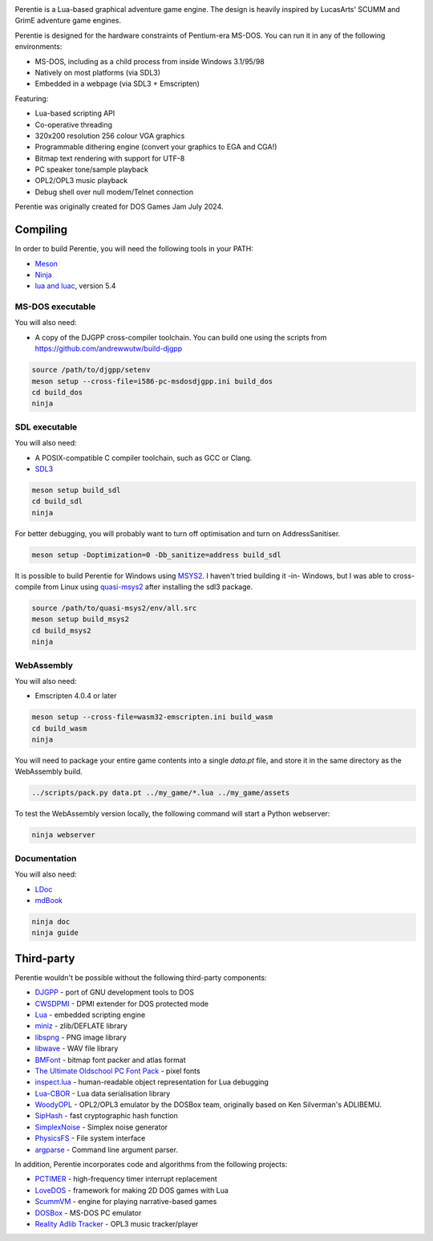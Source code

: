 .. image:: logo.png
   :alt: Perentie

Perentie is a Lua-based graphical adventure game engine. The design is heavily inspired by LucasArts' SCUMM and GrimE adventure game engines.

Perentie is designed for the hardware constraints of Pentium-era MS-DOS. You can run it in any of the following environments:

- MS-DOS, including as a child process from inside Windows 3.1/95/98
- Natively on most platforms (via SDL3)
- Embedded in a webpage (via SDL3 + Emscripten)

Featuring:

- Lua-based scripting API
- Co-operative threading
- 320x200 resolution 256 colour VGA graphics
- Programmable dithering engine (convert your graphics to EGA and CGA!)
- Bitmap text rendering with support for UTF-8
- PC speaker tone/sample playback
- OPL2/OPL3 music playback
- Debug shell over null modem/Telnet connection

Perentie was originally created for DOS Games Jam July 2024.

Compiling
=========

In order to build Perentie, you will need the following tools in your PATH:

- `Meson <https://mesonbuild.com>`_
- `Ninja <https://ninja-build.org>`_
- `lua and luac <https://www.lua.org>`_, version 5.4

MS-DOS executable
-----------------

You will also need:

- A copy of the DJGPP cross-compiler toolchain. You can build one using the scripts from https://github.com/andrewwutw/build-djgpp

.. code-block:: bash

   source /path/to/djgpp/setenv
   meson setup --cross-file=i586-pc-msdosdjgpp.ini build_dos
   cd build_dos
   ninja 

SDL executable
--------------

You will also need:

- A POSIX-compatible C compiler toolchain, such as GCC or Clang.
- `SDL3 <https://www.libsdl.org>`_

.. code-block:: bash

   meson setup build_sdl
   cd build_sdl
   ninja

For better debugging, you will probably want to turn off optimisation and turn on AddressSanitiser.

.. code-block:: bash

   meson setup -Doptimization=0 -Db_sanitize=address build_sdl

It is possible to build Perentie for Windows using `MSYS2 <https://www.msys2.org>`_. I haven't tried building it -in- Windows, but I was able to cross-compile from Linux using `quasi-msys2 <https://github.com/HolyBlackCat/quasi-msys2>`_ after installing the sdl3 package.

.. code-block:: bash

   source /path/to/quasi-msys2/env/all.src
   meson setup build_msys2
   cd build_msys2
   ninja


WebAssembly
-----------

You will also need:

- Emscripten 4.0.4 or later

.. code-block:: bash

   meson setup --cross-file=wasm32-emscripten.ini build_wasm
   cd build_wasm
   ninja

You will need to package your entire game contents into a single `data.pt` file, and store it in the same directory as the WebAssembly build.

.. code-block:: bash

   ../scripts/pack.py data.pt ../my_game/*.lua ../my_game/assets

To test the WebAssembly version locally, the following command will start a Python webserver:

.. code-block:: bash

   ninja webserver

Documentation
-------------

You will also need:

- `LDoc <https://github.com/lunarmodules/LDoc>`_ 
- `mdBook <https://github.com/rust-lang/mdBook>`_ 

.. code-block:: bash

   ninja doc 
   ninja guide

Third-party
===========

Perentie wouldn't be possible without the following third-party components:

- `DJGPP <http://delorie.com/djgpp/>`_ - port of GNU development tools to DOS
- `CWSDPMI <https://sandmann.dotster.com/cwsdpmi/>`_ - DPMI extender for DOS protected mode
- `Lua <https://www.lua.org/>`_ - embedded scripting engine
- `miniz <https://github.com/richgel999/miniz>`_ - zlib/DEFLATE library
- `libspng <https://libspng.org/>`_ - PNG image library
- `libwave <https://github.com/brglng/libwave>`_ - WAV file library
- `BMFont <http://www.angelcode.com/products/bmfont/>`_  - bitmap font packer and atlas format 
- `The Ultimate Oldschool PC Font Pack <https://int10h.org/oldschool-pc-fonts/>`_ - pixel fonts
- `inspect.lua <https://github.com/kikito/inspect.lua>`_ - human-readable object representation for Lua debugging
- `Lua-CBOR <https://www.zash.se/lua-cbor.html>`_ - Lua data serialisation library
- `WoodyOPL <https://github.com/rofl0r/woody-opl>`_ - OPL2/OPL3 emulator by the DOSBox team, originally based on Ken Silverman's ADLIBEMU.
- `SipHash <https://github.com/veorq/SipHash>`_ - fast cryptographic hash function
- `SimplexNoise <https://github.com/SRombauts/SimplexNoise>`_ - Simplex noise generator
- `PhysicsFS <https://icculus.org/physfs/>`_ - File system interface
- `argparse <https://github.com/cofyc/argparse>`_ - Command line argument parser.

In addition, Perentie incorporates code and algorithms from the following projects:

- `PCTIMER <http://technology.chtsai.org/pctimer/>`_ - high-frequency timer interrupt replacement
- `LoveDOS <https://github.com/SuperIlu/lovedos/>`_ - framework for making 2D DOS games with Lua
- `ScummVM <https://www.scummvm.org>`_ - engine for playing narrative-based games
- `DOSBox <https://www.dosbox.com>`_ - MS-DOS PC emulator 
- `Reality Adlib Tracker <https://www.3eality.com/productions/reality-adlib-tracker>`_ - OPL3 music tracker/player
